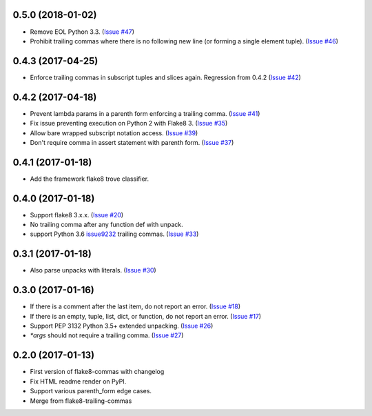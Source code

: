 0.5.0 (2018-01-02)
------------------

- Remove EOL Python 3.3.
  (`Issue #47 <https://github.com/flake8-commas/flake8-commas/pull/47>`_)
- Prohibit trailing commas where there is no following new line
  (or forming a single element tuple).
  (`Issue #46 <https://github.com/flake8-commas/flake8-commas/pull/46>`_)


0.4.3 (2017-04-25)
------------------

- Enforce trailing commas in subscript tuples and slices again.
  Regression from 0.4.2
  (`Issue #42 <https://github.com/flake8-commas/flake8-commas/pull/42>`_)


0.4.2 (2017-04-18)
------------------

- Prevent lambda params in a parenth form enforcing a trailing comma.
  (`Issue #41 <https://github.com/flake8-commas/flake8-commas/pull/41>`_)
- Fix issue preventing execution on Python 2 with Flake8 3.
  (`Issue #35 <https://github.com/flake8-commas/flake8-commas/issues/35>`_)
- Allow bare wrapped subscript notation access.
  (`Issue #39 <https://github.com/flake8-commas/flake8-commas/pull/39>`_)
- Don't require comma in assert statement with parenth form.
  (`Issue #37 <https://github.com/flake8-commas/flake8-commas/pull/37>`_)


0.4.1 (2017-01-18)
------------------

- Add the framework flake8 trove classifier.


0.4.0 (2017-01-18)
------------------

- Support flake8 3.x.x.
  (`Issue #20 <https://github.com/flake8-commas/flake8-commas/issue/20>`_)
- No trailing comma after any function def with unpack.
- support Python 3.6 `issue9232 <https://bugs.python.org/issue9232>`_
  trailing commas.
  (`Issue #33 <https://github.com/flake8-commas/flake8-commas/pull/33>`_)


0.3.1 (2017-01-18)
------------------

- Also parse unpacks with literals.
  (`Issue #30 <https://github.com/flake8-commas/flake8-commas/issue/30>`_)


0.3.0 (2017-01-16)
------------------

- If there is a comment after the last item, do not report an error.
  (`Issue #18 <https://github.com/flake8-commas/flake8-commas/issue/18>`_)
- If there is an empty, tuple, list, dict, or function, do not report an error.
  (`Issue #17 <https://github.com/flake8-commas/flake8-commas/issue/17>`_)
- Support PEP 3132 Python 3.5+ extended unpacking.
  (`Issue #26 <https://github.com/flake8-commas/flake8-commas/issue/26>`_)
- `*args` should not require a trailing comma.
  (`Issue #27 <https://github.com/flake8-commas/flake8-commas/issue/27>`_)


0.2.0 (2017-01-13)
------------------

- First version of flake8-commas with changelog
- Fix HTML readme render on PyPI.
- Support various parenth_form edge cases.
- Merge from flake8-trailing-commas
